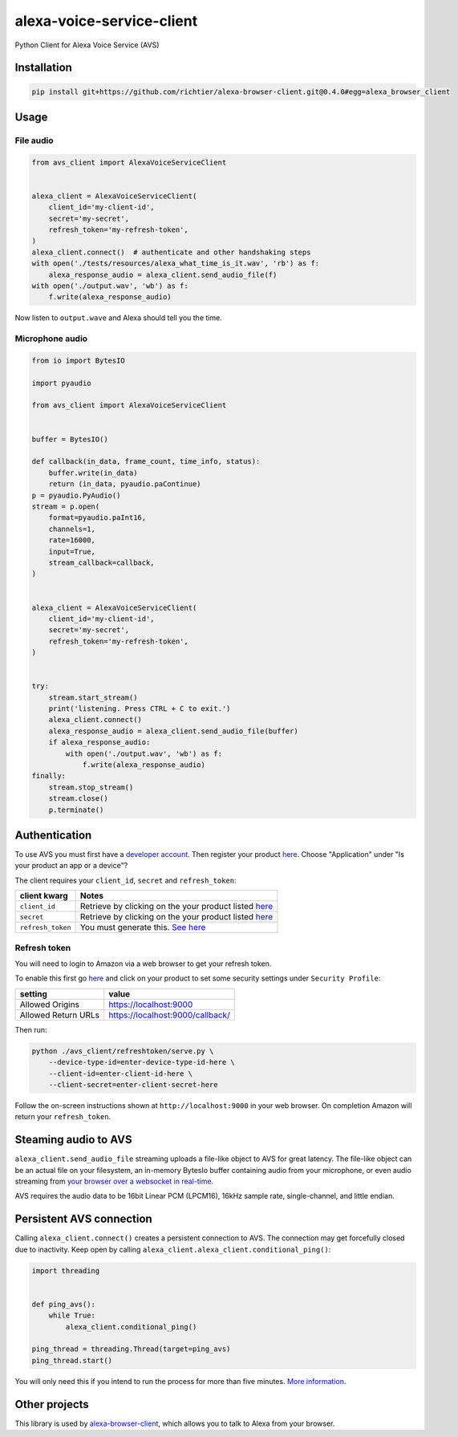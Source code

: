 alexa-voice-service-client
==========================

Python Client for Alexa Voice Service (AVS)

Installation
------------

.. code:: sh

    pip install git+https://github.com/richtier/alexa-browser-client.git@0.4.0#egg=alexa_browser_client

Usage
-----

File audio
~~~~~~~~~~

.. code:: py

    from avs_client import AlexaVoiceServiceClient


    alexa_client = AlexaVoiceServiceClient(
        client_id='my-client-id',
        secret='my-secret',
        refresh_token='my-refresh-token',
    )
    alexa_client.connect()  # authenticate and other handshaking steps
    with open('./tests/resources/alexa_what_time_is_it.wav', 'rb') as f:
        alexa_response_audio = alexa_client.send_audio_file(f)
    with open('./output.wav', 'wb') as f:
        f.write(alexa_response_audio)

Now listen to ``output.wave`` and Alexa should tell you the time.

Microphone audio
~~~~~~~~~~~~~~~~

.. code:: py

    from io import BytesIO

    import pyaudio

    from avs_client import AlexaVoiceServiceClient


    buffer = BytesIO()

    def callback(in_data, frame_count, time_info, status):
        buffer.write(in_data)
        return (in_data, pyaudio.paContinue)
    p = pyaudio.PyAudio()
    stream = p.open(
        format=pyaudio.paInt16,
        channels=1,
        rate=16000,
        input=True,
        stream_callback=callback,
    )


    alexa_client = AlexaVoiceServiceClient(
        client_id='my-client-id',
        secret='my-secret',
        refresh_token='my-refresh-token',
    )


    try:
        stream.start_stream()
        print('listening. Press CTRL + C to exit.')
        alexa_client.connect()
        alexa_response_audio = alexa_client.send_audio_file(buffer)
        if alexa_response_audio:
            with open('./output.wav', 'wb') as f:
                f.write(alexa_response_audio)
    finally:
        stream.stop_stream()
        stream.close()
        p.terminate()

Authentication
--------------

To use AVS you must first have a `developer
account <http://developer.amazon.com>`__. Then register your product
`here <https://developer.amazon.com/avs/home.html#/avs/products/new>`__.
Choose "Application" under "Is your product an app or a device"?

The client requires your ``client_id``, ``secret`` and
``refresh_token``:

+---------------------+-------------------------------------------------------------------------------------------------------------------+
| client kwarg        | Notes                                                                                                             |
+=====================+===================================================================================================================+
| ``client_id``       | Retrieve by clicking on the your product listed `here <https://developer.amazon.com/avs/home.html#/avs/home>`__   |
+---------------------+-------------------------------------------------------------------------------------------------------------------+
| ``secret``          | Retrieve by clicking on the your product listed `here <https://developer.amazon.com/avs/home.html#/avs/home>`__   |
+---------------------+-------------------------------------------------------------------------------------------------------------------+
| ``refresh_token``   | You must generate this. `See here <#refresh-token>`__                                                             |
+---------------------+-------------------------------------------------------------------------------------------------------------------+

Refresh token
~~~~~~~~~~~~~

You will need to login to Amazon via a web browser to get your refresh
token.

To enable this first go
`here <https://developer.amazon.com/avs/home.html#/avs/home>`__ and
click on your product to set some security settings under
``Security Profile``:

+-----------------------+------------------------------------+
| setting               | value                              |
+=======================+====================================+
| Allowed Origins       | https://localhost:9000             |
+-----------------------+------------------------------------+
| Allowed Return URLs   | https://localhost:9000/callback/   |
+-----------------------+------------------------------------+

Then run:

.. code:: sh

    python ./avs_client/refreshtoken/serve.py \
        --device-type-id=enter-device-type-id-here \
        --client-id=enter-client-id-here \
        --client-secret=enter-client-secret-here

Follow the on-screen instructions shown at ``http://localhost:9000`` in
your web browser. On completion Amazon will return your
``refresh_token``.

Steaming audio to AVS
---------------------

``alexa_client.send_audio_file`` streaming uploads a file-like object to
AVS for great latency. The file-like object can be an actual file on
your filesystem, an in-memory BytesIo buffer containing audio from your
microphone, or even audio streaming from `your browser over a websocket
in real-time <https://github.com/richtier/alexa-browser-client>`__.

AVS requires the audio data to be 16bit Linear PCM (LPCM16), 16kHz
sample rate, single-channel, and little endian.

Persistent AVS connection
-------------------------

Calling ``alexa_client.connect()`` creates a persistent connection to
AVS. The connection may get forcefully closed due to inactivity. Keep
open by calling ``alexa_client.alexa_client.conditional_ping()``:

.. code:: py

    import threading


    def ping_avs():
        while True:
            alexa_client.conditional_ping()

    ping_thread = threading.Thread(target=ping_avs)
    ping_thread.start()

You will only need this if you intend to run the process for more than
five minutes. `More
information <https://developer.amazon.com/public/solutions/alexa/alexa-voice-service/docs/managing-an-http-2-connection>`__.

Other projects
--------------

This library is used by
`alexa-browser-client <https://github.com/richtier/alexa-browser-client>`__,
which allows you to talk to Alexa from your browser.


